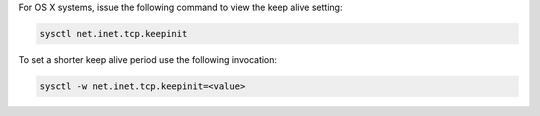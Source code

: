 For OS X systems, issue the following command to view the keep alive
setting:

.. code-block:: sh

   sysctl net.inet.tcp.keepinit

To set a shorter keep alive period use the following invocation:

.. code-block:: sh

   sysctl -w net.inet.tcp.keepinit=<value>

